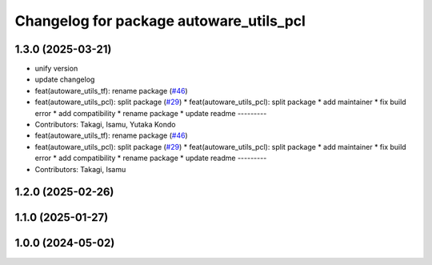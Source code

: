 ^^^^^^^^^^^^^^^^^^^^^^^^^^^^^^^^^^^^^^^^
Changelog for package autoware_utils_pcl
^^^^^^^^^^^^^^^^^^^^^^^^^^^^^^^^^^^^^^^^

1.3.0 (2025-03-21)
------------------
* unify version
* update changelog
* feat(autoware_utils_tf): rename package (`#46 <https://github.com/autowarefoundation/autoware_utils/issues/46>`_)
* feat(autoware_utils_pcl): split package (`#29 <https://github.com/autowarefoundation/autoware_utils/issues/29>`_)
  * feat(autoware_utils_pcl): split package
  * add maintainer
  * fix build error
  * add compatibility
  * rename package
  * update readme
  ---------
* Contributors: Takagi, Isamu, Yutaka Kondo

* feat(autoware_utils_tf): rename package (`#46 <https://github.com/autowarefoundation/autoware_utils/issues/46>`_)
* feat(autoware_utils_pcl): split package (`#29 <https://github.com/autowarefoundation/autoware_utils/issues/29>`_)
  * feat(autoware_utils_pcl): split package
  * add maintainer
  * fix build error
  * add compatibility
  * rename package
  * update readme
  ---------
* Contributors: Takagi, Isamu

1.2.0 (2025-02-26)
------------------

1.1.0 (2025-01-27)
------------------

1.0.0 (2024-05-02)
------------------
